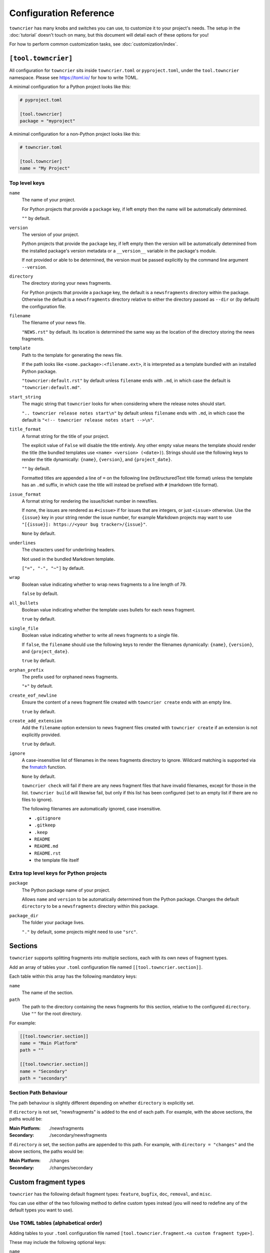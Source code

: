 Configuration Reference
=======================

``towncrier`` has many knobs and switches you can use, to customize it to your project's needs.
The setup in the :doc:`tutorial` doesn't touch on many, but this document will detail each of these options for you!

For how to perform common customization tasks, see :doc:`customization/index`.

``[tool.towncrier]``
--------------------

All configuration for ``towncrier`` sits inside ``towncrier.toml`` or ``pyproject.toml``, under the ``tool.towncrier`` namespace.
Please see https://toml.io/ for how to write TOML.

A minimal configuration for a Python project looks like this:

.. code-block:: toml

   # pyproject.toml

   [tool.towncrier]
   package = "myproject"

A minimal configuration for a non-Python project looks like this:

.. code-block:: toml

   # towncrier.toml

   [tool.towncrier]
   name = "My Project"

Top level keys
~~~~~~~~~~~~~~

``name``
    The name of your project.

    For Python projects that provide a ``package`` key, if left empty then the name will be automatically determined.

    ``""`` by default.

``version``
    The version of your project.

    Python projects that provide the ``package`` key, if left empty then the version will be automatically determined from the installed package's version metadata or a ``__version__`` variable in the package's module.

    If not provided or able to be determined, the version must be passed explicitly by the command line argument ``--version``.

``directory``
    The directory storing your news fragments.

    For Python projects that provide a ``package`` key, the default is a ``newsfragments`` directory within the package.
    Otherwise the default is a ``newsfragments`` directory relative to either the directory passed as ``--dir`` or (by default) the configuration file.

``filename``
    The filename of your news file.

    ``"NEWS.rst"`` by default.
    Its location is determined the same way as the location of the directory storing the news fragments.

``template``
    Path to the template for generating the news file.

    If the path looks like ``<some.package>:<filename.ext>``, it is interpreted as a template bundled with an installed Python package.

    ``"towncrier:default.rst"`` by default unless ``filename`` ends with ``.md``, in which case the default is ``"towncrier:default.md"``.

``start_string``
    The magic string that ``towncrier`` looks for when considering where the release notes should start.

    ``".. towncrier release notes start\n"`` by default unless ``filename`` ends with ``.md``, in which case the default is ``"<!-- towncrier release notes start -->\n"``.

``title_format``
    A format string for the title of your project.

    The explicit value of ``False`` will disable the title entirely.
    Any other empty value means the template should render the title (the bundled templates use ``<name> <version> (<date>)``).
    Strings should use the following keys to render the title dynamically: ``{name}``, ``{version}``, and ``{project_date}``.

    ``""`` by default.

    Formatted titles are appended a line of ``=`` on the following line (reStructuredText title format) unless the template has an ``.md`` suffix, in which case the title will instead be prefixed with ``#`` (markdown title format).

``issue_format``
    A format string for rendering the issue/ticket number in newsfiles.

    If none, the issues are rendered as ``#<issue>`` if for issues that are integers, or just ``<issue>`` otherwise.
    Use the ``{issue}`` key in your string render the issue number, for example Markdown projects may want to use ``"[{issue}]: https://<your bug tracker>/{issue}"``.

    ``None`` by default.

``underlines``
    The characters used for underlining headers.

    Not used in the bundled Markdown template.

    ``["=", "-", "~"]`` by default.

``wrap``
    Boolean value indicating whether to wrap news fragments to a line length of 79.

    ``false`` by default.

``all_bullets``
    Boolean value indicating whether the template uses bullets for each news fragment.

    ``true`` by default.

``single_file``
    Boolean value indicating whether to write all news fragments to a single file.

    If ``false``, the ``filename`` should use the following keys to render the filenames dynamically:
    ``{name}``, ``{version}``, and ``{project_date}``.

    ``true`` by default.

``orphan_prefix``
    The prefix used for orphaned news fragments.

    ``"+"`` by default.

``create_eof_newline``
    Ensure the content of a news fragment file created with ``towncrier create`` ends with an empty line.

    ``true`` by default.

``create_add_extension``
    Add the ``filename`` option extension to news fragment files created with ``towncrier create`` if an extension is not explicitly provided.

    ``true`` by default.

``ignore``
    A case-insensitive list of filenames in the news fragments directory to ignore.
    Wildcard matching is supported via the `fnmatch <https://docs.python.org/3/library/fnmatch.html#fnmatch.fnmatch>`_ function.

    ``None`` by default.

    ``towncrier check`` will fail if there are any news fragment files that have invalid filenames, except for those in the list. ``towncrier build`` will likewise fail, but only if this list has been configured (set to an empty list if there are no files to ignore).

    The following filenames are automatically ignored, case insensitive.

    -   ``.gitignore``
    -   ``.gitkeep``
    -   ``.keep``
    -   ``README``
    -   ``README.md``
    -   ``README.rst``
    -   the template file itself


Extra top level keys for Python projects
~~~~~~~~~~~~~~~~~~~~~~~~~~~~~~~~~~~~~~~~

``package``
    The Python package name of your project.

    Allows ``name`` and ``version`` to be automatically determined from the Python package.
    Changes the default ``directory`` to be a ``newsfragments`` directory within this package.

``package_dir``
    The folder your package lives.

    ``"."`` by default, some projects might need to use ``"src"``.


Sections
--------

``towncrier`` supports splitting fragments into multiple sections, each with its own news of fragment types.

Add an array of tables your ``.toml`` configuration file named ``[[tool.towncrier.section]]``.

Each table within this array has the following mandatory keys:


``name``
    The name of the section.

``path``
    The path to the directory containing the news fragments for this section, relative to the configured ``directory``.
    Use ``""`` for the root directory.

For example:

.. code-block:: toml

   [[tool.towncrier.section]]
   name = "Main Platform"
   path = ""

   [[tool.towncrier.section]]
   name = "Secondary"
   path = "secondary"

Section Path Behaviour
~~~~~~~~~~~~~~~~~~~~~~

The path behaviour is slightly different depending on whether ``directory`` is explicitly set.

If ``directory`` is not set, "newsfragments" is added to the end of each path. For example, with the above sections, the paths would be:

:Main Platform:  ./newsfragments
:Secondary:      ./secondary/newsfragments

If ``directory`` *is* set, the section paths are appended to this path. For example, with ``directory = "changes"`` and the above sections, the paths would be:

:Main Platform:  ./changes
:Secondary:      ./changes/secondary


Custom fragment types
---------------------

``towncrier`` has the following default fragment types: ``feature``, ``bugfix``, ``doc``, ``removal``, and ``misc``.

You can use either of the two following method to define custom types instead (you will need to redefine any of the default types you want to use).


Use TOML tables (alphabetical order)
~~~~~~~~~~~~~~~~~~~~~~~~~~~~~~~~~~~~

Adding tables to your ``.toml`` configuration file named ``[tool.towncrier.fragment.<a custom fragment type>]``.

These may include the following optional keys:


``name``
    The description of the fragment type, as it must be included in the news file.

    Defaults to its fragment type, but capitalized.

``showcontent``
    A boolean value indicating whether the fragment contents should be included in the news file.

    ``true`` by default.

    .. note::

        Orphan fragments (those without an issue number) always have their content included.
        If a fragment was created, it means that information is important for end users.

``check``
    A boolean value indicating whether the fragment should be considered by the ``towncrier check`` command.

    ``true`` by default.

For example, if you want your custom fragment types to be ``["feat", "fix", "chore",]`` and you want all of them to use the default configuration except ``"chore"`` you can do it as follows:

.. code-block:: toml

   [tool.towncrier]

   [tool.towncrier.fragment.feat]
   [tool.towncrier.fragment.fix]

   [tool.towncrier.fragment.chore]
   name = "Other Tasks"
   showcontent = false

   [tool.towncrier.fragment.deps]
   name = "Dependency Changes"
   check = false


.. warning::

   Since TOML mappings aren't ordered, types defined using this method are always rendered alphabetically.


Use a TOML Array (defined order)
~~~~~~~~~~~~~~~~~~~~~~~~~~~~~~~~

Add an array of tables to your ``.toml`` configuration file named ``[[tool.towncrier.type]]``.

If you use this way to configure custom fragment types, ensure there is no ``tool.towncrier.fragment`` table.

Each table within this array has the following mandatory keys:


``directory``
    The type / category of the fragment.

``name``
    The description of the fragment type, as it must be included
    in the news file.

``showcontent``
    A boolean value indicating whether the fragment contents should be included in the news file.

    ``true`` by default.

    .. note::

        Orphan fragments (those without an issue number) always have their content included.
        If a fragment was created, it means that information is important for end users.

``check``
    A boolean value indicating whether the fragment should be considered by the ``towncrier check`` command.

    ``true`` by default.

For example:

.. code-block:: toml

   [tool.towncrier]
   [[tool.towncrier.type]]
   directory = "deprecation"
   name = "Deprecations"
   showcontent = true

   [[tool.towncrier.type]]
   directory = "chore"
   name = "Other Tasks"
   showcontent = false

   [[tool.towncrier.type]]
   directory = "deps"
   name = "Dependency Changes"
   showcontent = true
   check = false
